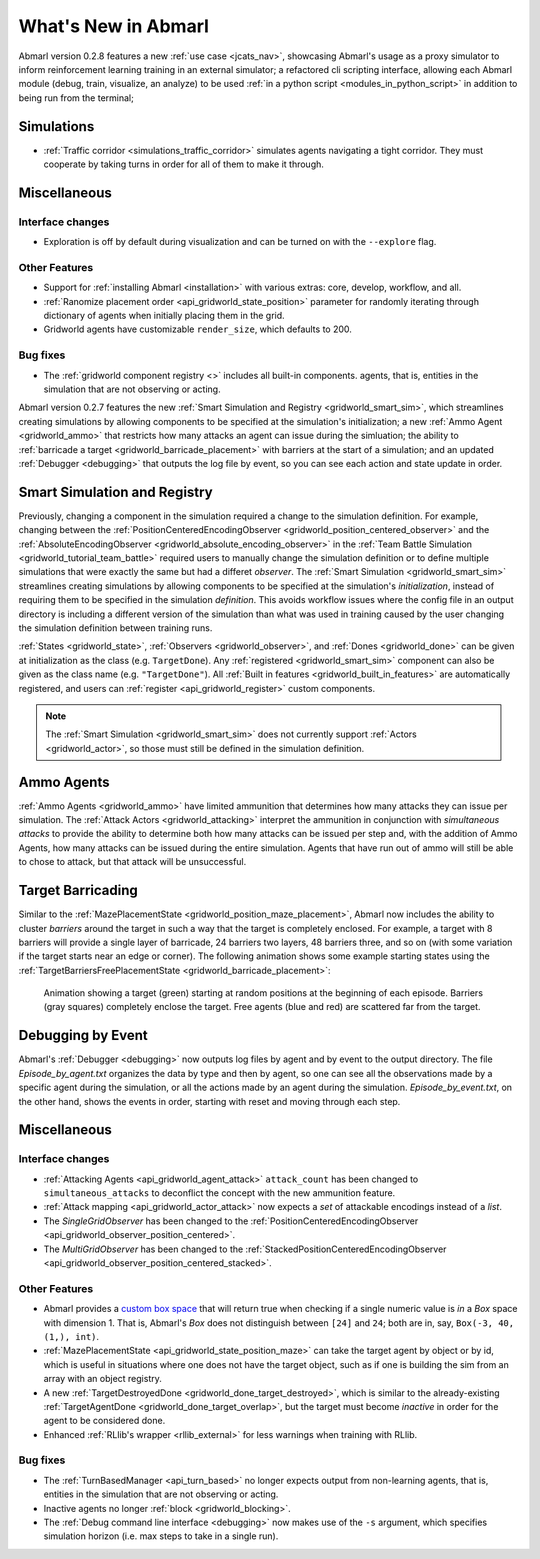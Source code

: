.. Abmarl latest releases.

What's New in Abmarl
====================

Abmarl version 0.2.8 features
a new :ref:`use case <jcats_nav>`, showcasing Abmarl's
usage as a proxy simulator to inform reinforcement learning training in an external
simulator;
a refactored cli scripting interface, allowing each Abmarl module (debug, train,
visualize, an analyze) to be used :ref:`in a python script <modules_in_python_script>`
in addition to being run from the terminal;



Simulations
-----------

* :ref:`Traffic corridor <simulations_traffic_corridor>` simulates agents navigating
  a tight corridor. They must cooperate by taking turns in order for all of them
  to make it through.


Miscellaneous
-------------

Interface changes
`````````````````

* Exploration is off by default during visualization and can be turned on with the
  ``--explore`` flag.

Other Features
``````````````

* Support for :ref:`installing Abmarl <installation>` with various extras: core,
  develop, workflow, and all.
* :ref:`Ranomize placement order <api_gridworld_state_position>` parameter for randomly
  iterating through dictionary of agents when initially placing them in the grid.
* Gridworld agents have customizable ``render_size``, which defaults to 200.


Bug fixes
`````````

* The :ref:`gridworld component registry <>` includes all built-in components.
  agents, that is, entities in the simulation that are not observing or acting.







Abmarl version 0.2.7 features the new
:ref:`Smart Simulation and Registry <gridworld_smart_sim>`,
which streamlines creating simulations by allowing components to be specified at the
simulation's initialization; a new :ref:`Ammo Agent <gridworld_ammo>` that restricts
how many attacks an agent can issue during the simluation; the ability to
:ref:`barricade a target <gridworld_barricade_placement>` with barriers at the start
of a simulation; and an updated :ref:`Debugger <debugging>` that outputs the log
file by event, so you can see each action and state update in order.

Smart Simulation and Registry
-----------------------------

Previously, changing a component in the simulation required a change to the simulation
definition. For example, changing between the 
:ref:`PositionCenteredEncodingObserver <gridworld_position_centered_observer>` and
the :ref:`AbsoluteEncodingObserver <gridworld_absolute_encoding_observer>` in the
:ref:`Team Battle Simulation <gridworld_tutorial_team_battle>` required users to
manually change the simulation definition or to define multiple simulations that
were exactly the same but had a differet `observer`. The
:ref:`Smart Simulation <gridworld_smart_sim>` streamlines creating
simulations by allowing components to be specified at the simulation's *initialization*,
instead of requiring them to be specified in the simulation *definition*. This avoids
workflow issues where the config file in an output directory is including a different
version of the simulation than what was used in training caused by the user changing
the simulation definition between training runs.

:ref:`States <gridworld_state>`, :ref:`Observers <gridworld_observer>`, and
:ref:`Dones <gridworld_done>` can be given at initialization as the class (e.g.
``TargetDone``). Any :ref:`registered <gridworld_smart_sim>` component can also
be given as the class name (e.g. ``"TargetDone"``). All
:ref:`Built in features <gridworld_built_in_features>` are automatically registered,
and users can :ref:`register <api_gridworld_register>` custom components.

.. NOTE::
   The :ref:`Smart Simulation <gridworld_smart_sim>` does not currently support
   :ref:`Actors <gridworld_actor>`, so those must still be defined in the simulation
   definition.


Ammo Agents
-----------

:ref:`Ammo Agents <gridworld_ammo>` have limited ammunition that determines how
many attacks they can issue per simulation. The :ref:`Attack Actors <gridworld_attacking>`
interpret the ammunition in conjunction with `simultaneous attacks` to provide
the ability to determine both how many attacks can be issued per step and, with
the addition of Ammo Agents, how many attacks can be issued during the entire simulation.
Agents that have run out of ammo will still be able to chose to attack, but that
attack will be unsuccessful.

Target Barricading
------------------

Similar to the :ref:`MazePlacementState <gridworld_position_maze_placement>`, Abmarl now
includes the ability to cluster *barriers* around the target in such a way that
the target is completely enclosed. For example, a target with 8 barriers will provide
a single layer of barricade, 24 barriers two layers, 48 barriers three, and so on
(with some variation if the target starts near an edge or corner). The following
animation shows some example starting states using the
:ref:`TargetBarriersFreePlacementState <gridworld_barricade_placement>`:

.. figure:: /.images/gridworld_blockade_placement.*
   :width: 75 %
   :alt: Animation showing starting states using Target Barrier Free Placement State component.

   Animation showing a target (green) starting at random positions at the beginning
   of each episode. Barriers (gray squares) completely enclose the target. Free
   agents (blue and red) are scattered far from the target.

Debugging by Event
------------------

Abmarl's :ref:`Debugger <debugging>` now outputs log files by agent and by event
to the output directory. The file `Episode_by_agent.txt` organizes the data by type
and then by agent, so one can see all the observations made by a specific agent
during the simulation, or all the actions made by an agent during the simulation.
`Episode_by_event.txt`, on the other hand, shows the events in order, starting with
reset and moving through each step.


Miscellaneous
-------------

Interface changes
`````````````````

* :ref:`Attacking Agents <api_gridworld_agent_attack>` ``attack_count`` has been changed
  to ``simultaneous_attacks`` to deconflict the concept with the new ammunition feature.
* :ref:`Attack mapping <api_gridworld_actor_attack>` now expects a *set* of attackable
  encodings instead of a *list*.
* The *SingleGridObserver* has been changed to the
  :ref:`PositionCenteredEncodingObserver <api_gridworld_observer_position_centered>`.
* The *MultiGridObserver* has been changed to the
  :ref:`StackedPositionCenteredEncodingObserver <api_gridworld_observer_position_centered_stacked>`.

Other Features
``````````````

* Abmarl provides a
  `custom box space <https://github.com/LLNL/Abmarl/blob/main/abmarl/tools/gym_utils.py#L6>`_
  that will return true when checking if a single numeric value is *in* a `Box`
  space with dimension 1. That is, Abmarl's `Box` does not distinguish between
  ``[24]`` and ``24``; both are in, say, ``Box(-3, 40, (1,), int)``.
* :ref:`MazePlacementState <api_gridworld_state_position_maze>` can take the target
  agent by object or by id, which is useful in situations where one does not have
  the target object, such as if one is building the sim from an array with an object registry.
* A new :ref:`TargetDestroyedDone <gridworld_done_target_destroyed>`, which is similar to the
  already-existing :ref:`TargetAgentDone <gridworld_done_target_overlap>`, but the
  target must become *inactive* in order for the agent to be considered done.
* Enhanced :ref:`RLlib's wrapper <rllib_external>` for less warnings when training
  with RLlib.

Bug fixes
`````````

* The :ref:`TurnBasedManager <api_turn_based>` no longer expects output from non-learning
  agents, that is, entities in the simulation that are not observing or acting.
* Inactive agents no longer :ref:`block <gridworld_blocking>`.
* The :ref:`Debug command line interface <debugging>` now makes use of the ``-s``
  argument, which specifies simulation horizon (i.e. max steps to take in a single
  run).
